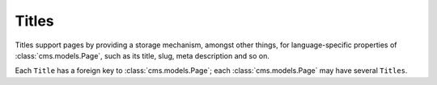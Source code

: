 ######
Titles
######

..  class:: cms.models.Title

    Titles support pages by providing a storage mechanism, amongst other things, for language-specific
    properties of :class:`cms.models.Page`, such as its title, slug, meta description and so on.

    Each ``Title`` has a foreign key to :class:`cms.models.Page`; each :class:`cms.models.Page` may have several
    ``Titles``.
